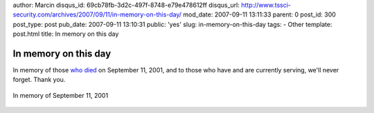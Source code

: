 author: Marcin
disqus_id: 69cb78fb-3d2c-497f-8748-e79e478612ff
disqus_url: http://www.tssci-security.com/archives/2007/09/11/in-memory-on-this-day/
mod_date: 2007-09-11 13:11:33
parent: 0
post_id: 300
post_type: post
pub_date: 2007-09-11 13:10:31
public: 'yes'
slug: in-memory-on-this-day
tags:
- Other
template: post.html
title: In memory on this day

In memory on this day
#####################

In memory of those `who
died <http://securosis.com/2007/09/11/six-years-ago/>`_ on September 11,
2001, and to those who have and are currently serving, we'll never
forget. Thank you.

.. figure:: http://www.tssci-security.com/blog/wp-content/uploads/2007/09/sep11_remember_logo.jpg
   :align: center
   :alt: In memory of September 11, 2001

   In memory of September 11, 2001

